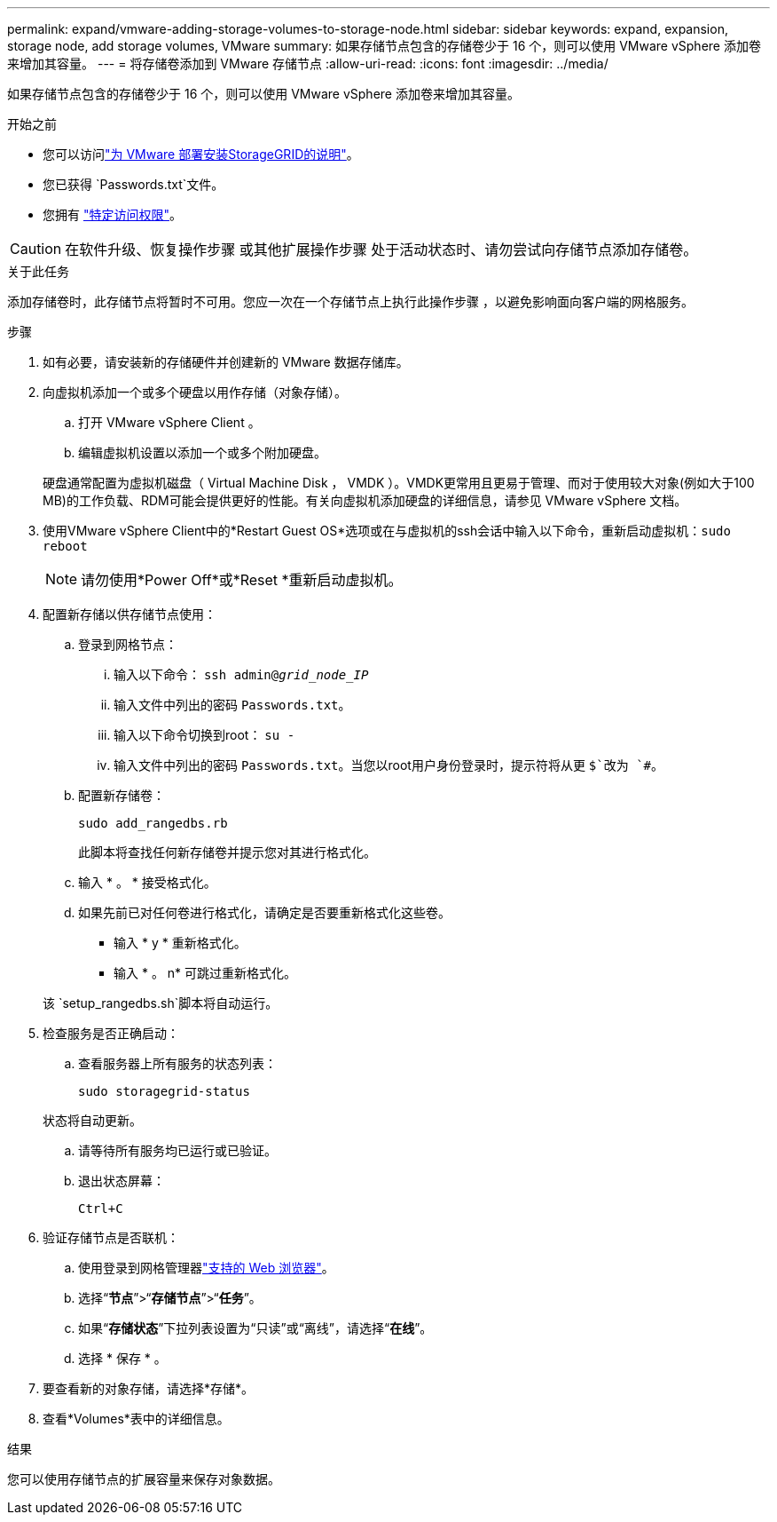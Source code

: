 ---
permalink: expand/vmware-adding-storage-volumes-to-storage-node.html 
sidebar: sidebar 
keywords: expand, expansion, storage node, add storage volumes, VMware 
summary: 如果存储节点包含的存储卷少于 16 个，则可以使用 VMware vSphere 添加卷来增加其容量。 
---
= 将存储卷添加到 VMware 存储节点
:allow-uri-read: 
:icons: font
:imagesdir: ../media/


[role="lead"]
如果存储节点包含的存储卷少于 16 个，则可以使用 VMware vSphere 添加卷来增加其容量。

.开始之前
* 您可以访问link:../swnodes/index.html["为 VMware 部署安装StorageGRID的说明"]。
* 您已获得 `Passwords.txt`文件。
* 您拥有 link:../admin/admin-group-permissions.html["特定访问权限"]。



CAUTION: 在软件升级、恢复操作步骤 或其他扩展操作步骤 处于活动状态时、请勿尝试向存储节点添加存储卷。

.关于此任务
添加存储卷时，此存储节点将暂时不可用。您应一次在一个存储节点上执行此操作步骤 ，以避免影响面向客户端的网格服务。

.步骤
. 如有必要，请安装新的存储硬件并创建新的 VMware 数据存储库。
. 向虚拟机添加一个或多个硬盘以用作存储（对象存储）。
+
.. 打开 VMware vSphere Client 。
.. 编辑虚拟机设置以添加一个或多个附加硬盘。


+
硬盘通常配置为虚拟机磁盘（ Virtual Machine Disk ， VMDK ）。VMDK更常用且更易于管理、而对于使用较大对象(例如大于100 MB)的工作负载、RDM可能会提供更好的性能。有关向虚拟机添加硬盘的详细信息，请参见 VMware vSphere 文档。

. 使用VMware vSphere Client中的*Restart Guest OS*选项或在与虚拟机的ssh会话中输入以下命令，重新启动虚拟机：``sudo reboot``
+

NOTE: 请勿使用*Power Off*或*Reset *重新启动虚拟机。

. 配置新存储以供存储节点使用：
+
.. 登录到网格节点：
+
... 输入以下命令： `ssh admin@_grid_node_IP_`
... 输入文件中列出的密码 `Passwords.txt`。
... 输入以下命令切换到root： `su -`
... 输入文件中列出的密码 `Passwords.txt`。当您以root用户身份登录时，提示符将从更 `$`改为 `#`。


.. 配置新存储卷：
+
`sudo add_rangedbs.rb`

+
此脚本将查找任何新存储卷并提示您对其进行格式化。

.. 输入 * 。 * 接受格式化。
.. 如果先前已对任何卷进行格式化，请确定是否要重新格式化这些卷。
+
*** 输入 * y * 重新格式化。
*** 输入 * 。 n* 可跳过重新格式化。




+
该 `setup_rangedbs.sh`脚本将自动运行。

. 检查服务是否正确启动：
+
.. 查看服务器上所有服务的状态列表：
+
`sudo storagegrid-status`

+
状态将自动更新。

.. 请等待所有服务均已运行或已验证。
.. 退出状态屏幕：
+
`Ctrl+C`



. 验证存储节点是否联机：
+
.. 使用登录到网格管理器link:../admin/web-browser-requirements.html["支持的 Web 浏览器"]。
.. 选择“*节点*”>“*存储节点*”>“*任务*”。
.. 如果“*存储状态*”下拉列表设置为“只读”或“离线”，请选择“*在线*”。
.. 选择 * 保存 * 。


. 要查看新的对象存储，请选择*存储*。
. 查看*Volumes*表中的详细信息。


.结果
您可以使用存储节点的扩展容量来保存对象数据。
